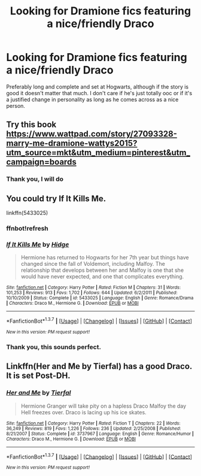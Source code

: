 #+TITLE: Looking for Dramione fics featuring a nice/friendly Draco

* Looking for Dramione fics featuring a nice/friendly Draco
:PROPERTIES:
:Score: 4
:DateUnix: 1455389068.0
:DateShort: 2016-Feb-13
:FlairText: Request
:END:
Preferably long and complete and set at Hogwarts, although if the story is good it doesn't matter that much. I don't care if he's just totally ooc or if it's a justified change in personality as long as he comes across as a nice person.


** Try this book [[https://www.wattpad.com/story/27093328-marry-me-dramione-wattys2015?utm_source=mkt&utm_medium=pinterest&utm_campaign=boards]]
:PROPERTIES:
:Author: GinervaMWeasley
:Score: 2
:DateUnix: 1455390428.0
:DateShort: 2016-Feb-13
:END:

*** Thank you, I will do
:PROPERTIES:
:Score: 1
:DateUnix: 1455433676.0
:DateShort: 2016-Feb-14
:END:


** You could try If It Kills Me.

linkffn(5433025)
:PROPERTIES:
:Author: Dimplz
:Score: 2
:DateUnix: 1455405520.0
:DateShort: 2016-Feb-14
:END:

*** ffnbot!refresh
:PROPERTIES:
:Author: tusing
:Score: 1
:DateUnix: 1455421987.0
:DateShort: 2016-Feb-14
:END:


*** [[http://www.fanfiction.net/s/5433025/1/][*/If It Kills Me/*]] by [[https://www.fanfiction.net/u/1202923/Hidge][/Hidge/]]

#+begin_quote
  Hermione has returned to Hogwarts for her 7th year but things have changed since the fall of Voldemort, including Malfoy. The relationship that develops between her and Malfoy is one that she would have never expected, and one that complicates everything.
#+end_quote

^{/Site/: [[http://www.fanfiction.net/][fanfiction.net]] *|* /Category/: Harry Potter *|* /Rated/: Fiction M *|* /Chapters/: 31 *|* /Words/: 101,253 *|* /Reviews/: 913 *|* /Favs/: 1,702 *|* /Follows/: 644 *|* /Updated/: 6/2/2011 *|* /Published/: 10/10/2009 *|* /Status/: Complete *|* /id/: 5433025 *|* /Language/: English *|* /Genre/: Romance/Drama *|* /Characters/: Draco M., Hermione G. *|* /Download/: [[http://www.p0ody-files.com/ff_to_ebook/ffn-bot/index.php?id=5433025&source=ff&filetype=epub][EPUB]] or [[http://www.p0ody-files.com/ff_to_ebook/ffn-bot/index.php?id=5433025&source=ff&filetype=mobi][MOBI]]}

--------------

*FanfictionBot*^{1.3.7} *|* [[[https://github.com/tusing/reddit-ffn-bot/wiki/Usage][Usage]]] | [[[https://github.com/tusing/reddit-ffn-bot/wiki/Changelog][Changelog]]] | [[[https://github.com/tusing/reddit-ffn-bot/issues/][Issues]]] | [[[https://github.com/tusing/reddit-ffn-bot/][GitHub]]] | [[[https://www.reddit.com/message/compose?to=%2Fu%2Ftusing][Contact]]]

^{/New in this version: PM request support!/}
:PROPERTIES:
:Author: FanfictionBot
:Score: 1
:DateUnix: 1455422048.0
:DateShort: 2016-Feb-14
:END:


*** Thank you, this sounds perfect.
:PROPERTIES:
:Score: 1
:DateUnix: 1455433657.0
:DateShort: 2016-Feb-14
:END:


** Linkffn(Her and Me by Tierfal) has a good Draco. It is set Post-DH.
:PROPERTIES:
:Author: Meiyouxiangjiao
:Score: 1
:DateUnix: 1455776297.0
:DateShort: 2016-Feb-18
:END:

*** [[http://www.fanfiction.net/s/3737967/1/][*/Her and Me/*]] by [[https://www.fanfiction.net/u/1204552/Tierfal][/Tierfal/]]

#+begin_quote
  Hermione Granger will take pity on a hapless Draco Malfoy the day Hell freezes over. Draco is lacing up his ice skates.
#+end_quote

^{/Site/: [[http://www.fanfiction.net/][fanfiction.net]] *|* /Category/: Harry Potter *|* /Rated/: Fiction T *|* /Chapters/: 22 *|* /Words/: 36,249 *|* /Reviews/: 819 *|* /Favs/: 1,226 *|* /Follows/: 236 *|* /Updated/: 2/25/2008 *|* /Published/: 8/21/2007 *|* /Status/: Complete *|* /id/: 3737967 *|* /Language/: English *|* /Genre/: Romance/Humor *|* /Characters/: Draco M., Hermione G. *|* /Download/: [[http://www.p0ody-files.com/ff_to_ebook/ffn-bot/index.php?id=3737967&source=ff&filetype=epub][EPUB]] or [[http://www.p0ody-files.com/ff_to_ebook/ffn-bot/index.php?id=3737967&source=ff&filetype=mobi][MOBI]]}

--------------

*FanfictionBot*^{1.3.7} *|* [[[https://github.com/tusing/reddit-ffn-bot/wiki/Usage][Usage]]] | [[[https://github.com/tusing/reddit-ffn-bot/wiki/Changelog][Changelog]]] | [[[https://github.com/tusing/reddit-ffn-bot/issues/][Issues]]] | [[[https://github.com/tusing/reddit-ffn-bot/][GitHub]]] | [[[https://www.reddit.com/message/compose?to=%2Fu%2Ftusing][Contact]]]

^{/New in this version: PM request support!/}
:PROPERTIES:
:Author: FanfictionBot
:Score: 1
:DateUnix: 1455776373.0
:DateShort: 2016-Feb-18
:END:
